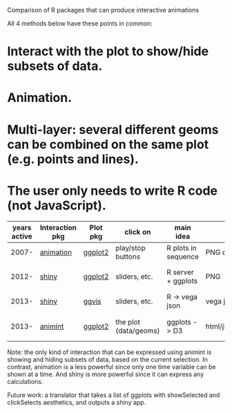Comparison of R packages that can produce interactive animations

All 4 methods below have these points in common:

* Interact with the plot to show/hide subsets of data.

* Animation.

* Multi-layer: several different geoms can be combined on the same plot (e.g. points and lines).

* The user only needs to write R code (not JavaScript).

| years active | Interaction pkg | Plot pkg | click on              | main idea           | output               | programming | user LOC | user needs to learn                      |
|--------------+-----------------+----------+-----------------------+---------------------+----------------------+-------------+----------+------------------------------------------|
|        2007- | [[https://github.com/yihui/animation][animation]]       | [[https://github.com/hadley/ggplot2][ggplot2]]  | play/stop buttons     | R plots in sequence | PNG or video or js   | imperative  |          | ani.start(), saveHTML()                  |
|        2012- | [[http://www.rstudio.com/shiny/][shiny]]           | [[https://github.com/hadley/ggplot2][ggplot2]]  | sliders, etc.         | R server + ggplots  | PNG                  | reactive    |       60 | shinyServer(), shinyUI(), reactive()     |
|        2013- | [[http://www.rstudio.com/shiny/][shiny]]           | [[https://github.com/rstudio/ggvis][ggvis]]    | sliders, etc.         | R -> vega json      | vega json            | reactive    |      100 | node(), mark_point()                     |
|        2013- | [[https://github.com/tdhock/animint][animint]]         | [[https://github.com/hadley/ggplot2][ggplot2]]  | the plot (data/geoms) | ggplots -> D3       | html/js/json/csv/svg | declarative |       20 | clickSelects, showSelected, gg2animint() |

Note: the only kind of interaction that can be expressed using animint
is showing and hiding subsets of data, based on the current
selection. In contrast, animation is a less powerful since only one
time variable can be shown at a time. And shiny is more powerful since
it can express any calculations.

Future work: a translator that takes a list of ggplots with
showSelected and clickSelects aesthetics, and outputs a shiny app.
